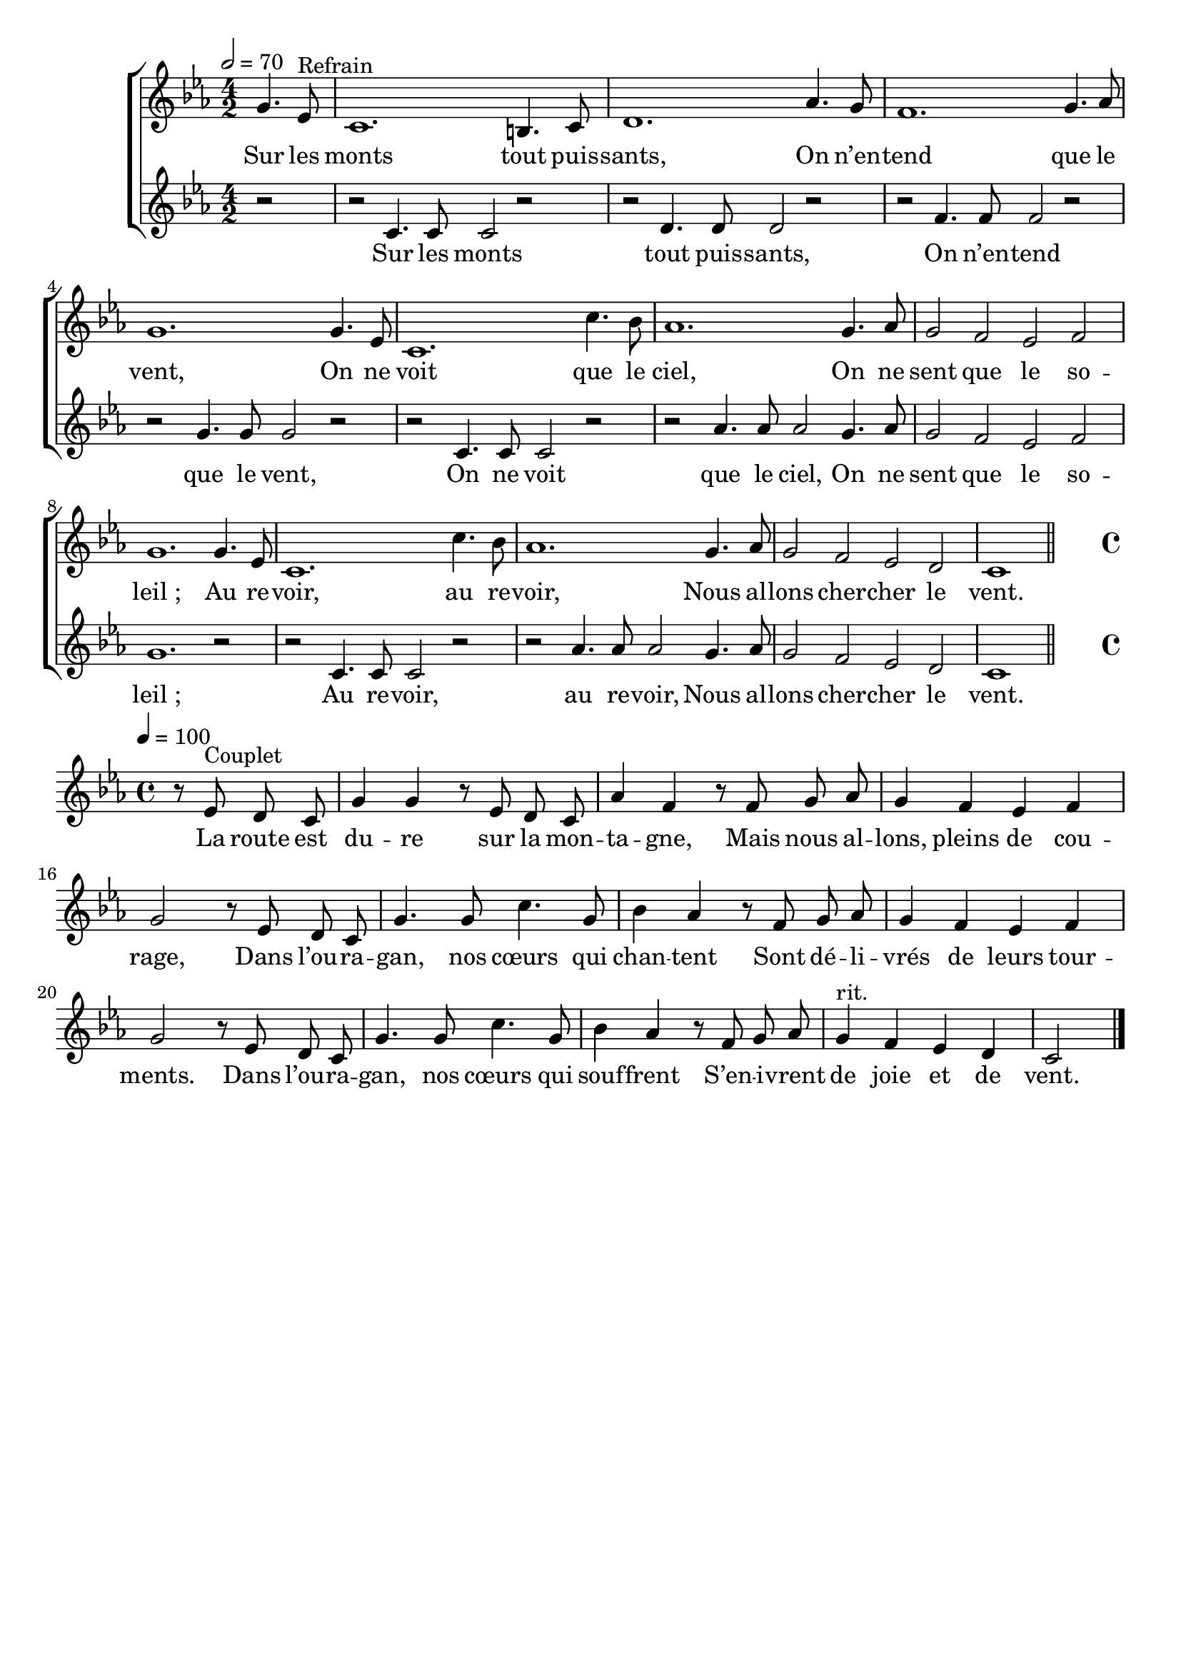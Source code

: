 \version "2.16"
\language "français"

\header {
  tagline = ""
  composer = ""
}

MetriqueArmure = {
  \tempo 2=70
  \time 4/2
  \key la \minor
}

MetriqueArmureCouplet = {
  \time 4/4
  \tempo 4=100
  \key la \minor
}

italique = { \override Score . LyricText #'font-shape = #'italic }

roman = { \override Score . LyricText #'font-shape = #'roman }

MusiqueRefrain = \relative do' {
  \partial 2
  mi4. do8^"Refrain" | la1. sold4. la8 | si1.
  fa'4. mi8 | re1. mi4. fa8 | mi1.
  mi4. do8| la1. la'4. sol8 | fa1.
  mi4. fa8 |  mi2 re do re | mi1.
  mi4. do8 | la1. la'4. sol8 | fa1.
  mi4. fa8 | mi2 re do si | la1
  \bar "||"
}

ParolesRefrain = \lyricmode {
  Sur les monts tout puis -- sants,
  On n’en -- tend que le vent,
  On ne voit que le ciel,
  On ne sent que le so -- leil_;
  Au re -- voir, au re -- voir,
  Nous al -- lons cher -- cher le vent.
}

MusiqueContreChant = \relative do' {
  r2 | r2
  la4. la8 la2 r | r2 si4. si8 si2 r | r2
  re4. re8 re2 r | r2 mi4. mi8 mi2 r | r2
  la,4. la8 la2 r | r2 fa'4. fa8 fa2
  mi4. fa8 | mi2 re do re | mi1. r2 | r2
  la,4. la8 la2 r | r2 fa'4. fa8 fa2
  mi4. fa8 | mi2 re do si | la1
}

ParolesContreChant = \lyricmode {
  Sur les monts tout puis -- sants,
  On n’en -- tend que le vent,
  On ne voit que le ciel,
  On ne sent que le so -- leil_;
  Au re -- voir, au re -- voir,
  Nous al -- lons cher -- cher le vent.
}

MusiqueCouplet = \relative do' {
  \set Timing.measurePosition = #(ly:make-moment 2/4)
  r8 do^"Couplet" si la | mi'4 mi r8 do si la | fa'4 re
  r8 re mi fa | mi4 re do re | mi2
  r8 do si la | mi'4. mi8 la4. mi8 | sol4 fa
  r8 re mi fa | mi4 re do re | mi2
  r8 do si la | mi'4. mi8 la4. mi8 | sol4 fa
  r8 re mi fa | mi4^"rit." re do si | la2
  \bar "|."
}

ParolesCouplet = \lyricmode {
  La route est du -- re sur la mon -- ta -- gne,
  Mais nous al -- lons, pleins de cou -- rage,
  Dans l’ou -- ra -- gan, nos cœurs qui chan -- tent
  Sont dé -- li -- vrés de leurs tour -- ments.
  Dans l’ou -- ra -- gan, nos cœurs qui souf -- frent
  S’en -- i -- vrent de joie et de vent.
}

\score{\transpose la do'
  \new ChoirStaff <<
    \new Staff <<
      \set Staff.midiInstrument = "flute"
      \set Staff.autoBeaming = ##f
      \override Score.PaperColumn #'keep-inside-line = ##t
      \MetriqueArmure
      \new Voice = "theme" {
        \MusiqueRefrain
      }
      \new Lyrics \lyricsto theme {
        \ParolesRefrain
      }
    >>
    \new Staff <<
      \set Staff.midiInstrument = "flute"
      \set Staff.autoBeaming = ##f
      \override Score.PaperColumn #'keep-inside-line = ##t
      \MetriqueArmure
      \new Voice = "contrechant" {
        \MusiqueContreChant
      }
      \new Lyrics \lyricsto contrechant {
        \ParolesContreChant
      }
    >>
    \new Staff <<
      \set Staff.midiInstrument = "flute"
      \set Staff.autoBeaming = ##f
      \override Staff.VerticalAxisGroup.remove-first = ##t
      \override Score.PaperColumn #'keep-inside-line = ##t
      \new Voice = "couplet" {
        s1*23 s2 \bar "||"
        \break
        \MetriqueArmureCouplet
        \MusiqueCouplet
      }
      \new Lyrics \lyricsto couplet {
        \ParolesCouplet
      }
    >>
  >>
  \layout{\context{\Staff \RemoveEmptyStaves}}
  \midi{}
}
